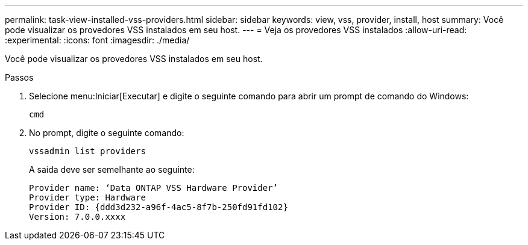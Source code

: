 ---
permalink: task-view-installed-vss-providers.html 
sidebar: sidebar 
keywords: view, vss, provider, install, host 
summary: Você pode visualizar os provedores VSS instalados em seu host. 
---
= Veja os provedores VSS instalados
:allow-uri-read: 
:experimental: 
:icons: font
:imagesdir: ./media/


[role="lead"]
Você pode visualizar os provedores VSS instalados em seu host.

.Passos
. Selecione menu:Iniciar[Executar] e digite o seguinte comando para abrir um prompt de comando do Windows:
+
`cmd`

. No prompt, digite o seguinte comando:
+
`vssadmin list providers`

+
A saída deve ser semelhante ao seguinte:

+
[listing]
----

Provider name: ‘Data ONTAP VSS Hardware Provider’
Provider type: Hardware
Provider ID: {ddd3d232-a96f-4ac5-8f7b-250fd91fd102}
Version: 7.0.0.xxxx
----

